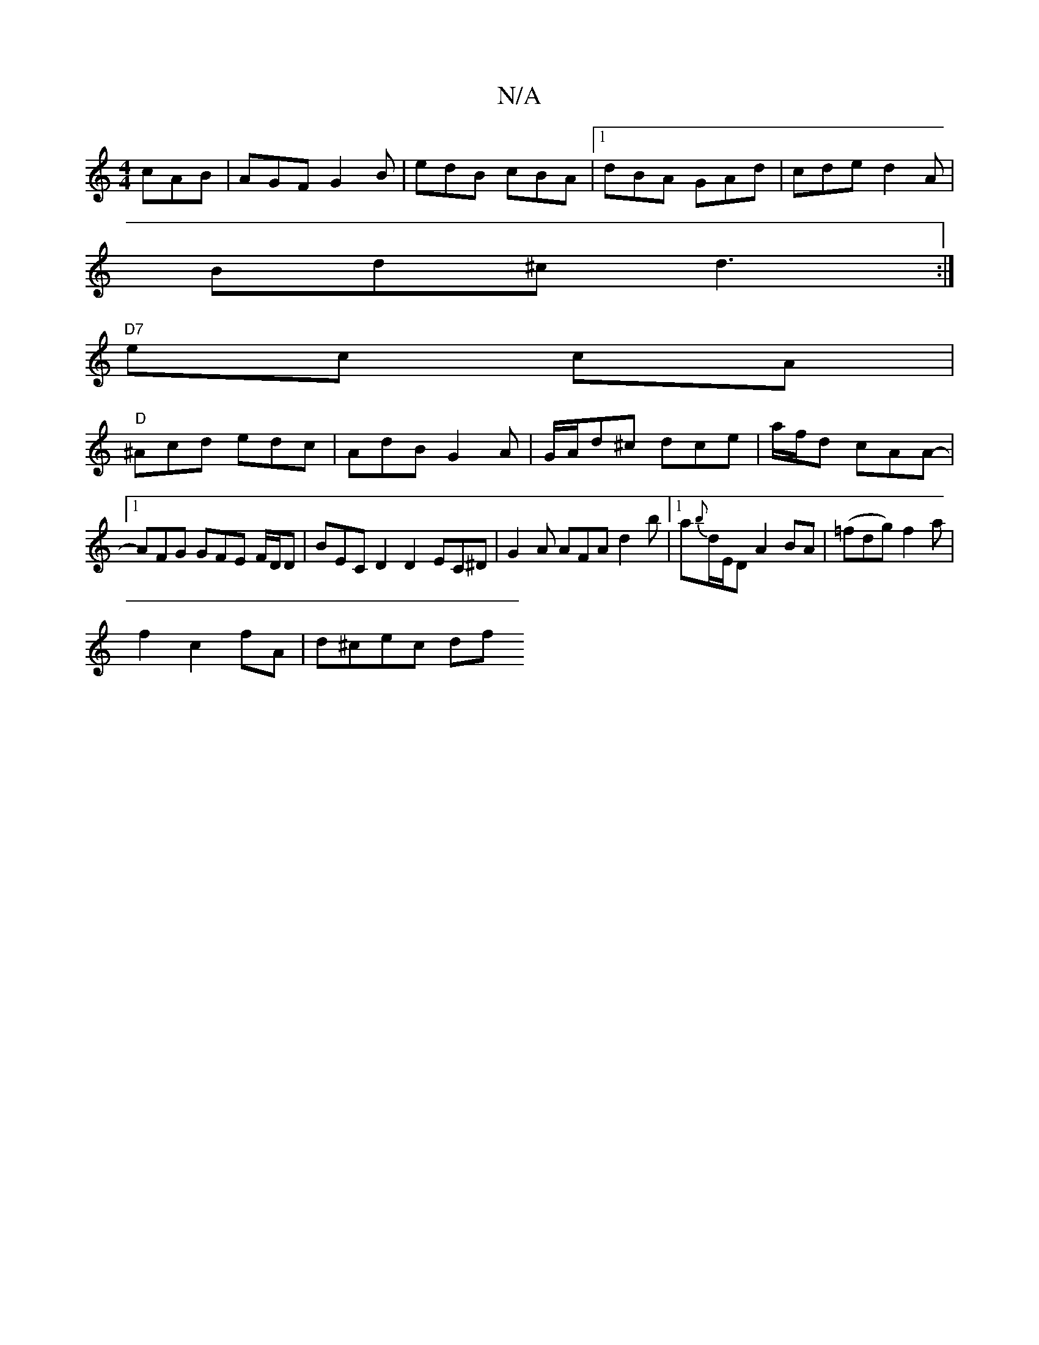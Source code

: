 X:1
T:N/A
M:4/4
R:N/A
K:Cmajor
cAB | AGF G2B|edB cBA|1 dBA GAd|cde d2A|
Bd^c d3 :|
"D7"ec cA|
"D" ^Acd edc | AdB G2A|G/A/d^c dce|a/f/d cAA-|[1 AFG GFE F/D/D|BEC D2D2 EC^D|G2A AFA d2b|1 a{b}d/E/D A2BA|(=fdg) f2 a|
f2 c2- fA|d^cec df